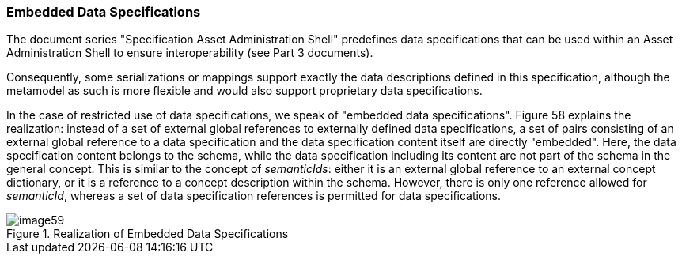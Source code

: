 ===  Embedded Data Specifications

The document series "Specification Asset Administration Shell" predefines data specifications that can be used within an Asset Administration Shell to ensure interoperability (see Part 3 documents).

Consequently, some serializations or mappings support exactly the data descriptions defined in this specification, although the metamodel as such is more flexible and would also support proprietary data specifications.

In the case of restricted use of data specifications, we speak of "embedded data specifications".
Figure 58 explains the realization: instead of a set of external global references to externally defined data specifications, a set of pairs consisting of an external global reference to a data specification and the data specification content itself are directly "embedded".
Here, the data specification content belongs to the schema, while the data specification including its content are not part of the schema in the general concept.
This is similar to the concept of _semanticIds_: either it is an external global reference to an external concept dictionary, or it is a reference to a concept description within the schema.
However, there is only one reference allowed for _semanticId_, whereas a set of data specification references is permitted for data specifications.

.Realization of Embedded Data Specifications
image::image59.png[]
